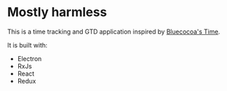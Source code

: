 * Mostly harmless

This is a time tracking and GTD application inspired by [[https://bluecocoa.com/time/?ref=producthunt][Bluecocoa's Time]].

It is built with:

- Electron
- RxJs
- React
- Redux
